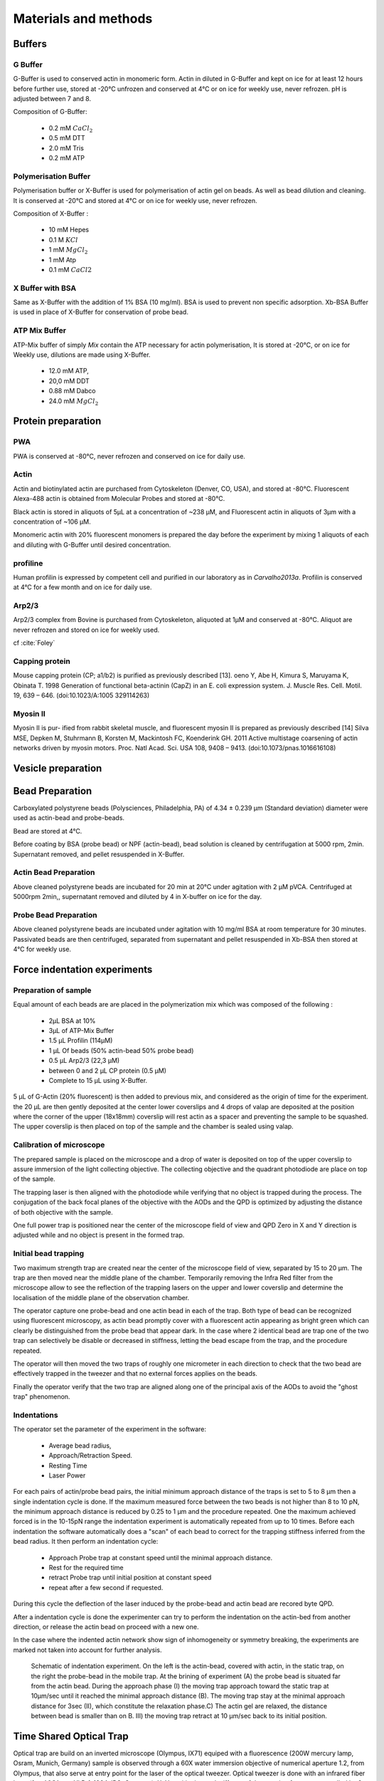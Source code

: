 .. part2

.. _m_et_m:

Materials and methods
#####################
.. 1

Buffers
*******
.. 2

G Buffer
========
.. 3

G-Buffer is used to conserved actin in monomeric form. Actin in diluted in
G-Buffer and kept on ice for at least 12 hours before further use, stored at
-20°C unfrozen and conserved at 4°C or on ice for weekly use, never refrozen.
pH is adjusted between 7 and 8.

Composition of G-Buffer:
     
    - 0.2 mM :math:`CaCl_2`
    - 0.5 mM DTT
    - 2.0 mM Tris
    - 0.2 mM ATP

Polymerisation Buffer
=====================
.. 3

Polymerisation buffer or X-Buffer is used for polymerisation of actin gel on
beads. As well as bead dilution and cleaning.  It is conserved at -20°C and
stored at 4°C or on ice for weekly use, never refrozen.

Composition of X-Buffer :

    - 10 mM Hepes
    - 0.1 M :math:`KCl`
    - 1 mM :math:`MgCl_2`
    - 1 mM Atp
    - 0.1 mM :math:`CaCl2`


X Buffer with BSA
=================
.. 3

Same as X-Buffer with the addition of 1% BSA (10 mg/ml). BSA is used to prevent
non specific adsorption. Xb-BSA Buffer is used  in place of X-Buffer for
conservation of probe bead.

.. _atp_mix_buffer:

ATP Mix Buffer
==============
.. 3

ATP-Mix buffer of simply `Mix` contain the ATP necessary for actin polymerisation,  It is stored at -20°C, or on ice for Weekly use, dilutions are made using X-Buffer.

    - 12.0 mM ATP,
    - 20,0 mM DDT
    - 0.88 mM Dabco
    - 24.0 mM :math:`MgCl_2` 

.. todo:
    Echange Actine ?


Protein preparation
*******************
.. 2

PWA
===

PWA is conserved at -80°C, never refrozen and conserved on ice for daily use.

Actin
=====
.. 3

Actin and biotinylated actin are purchased from Cytoskeleton (Denver, CO, USA), and stored at -80°C.
Fluorescent Alexa-488 actin is obtained from Molecular Probes and stored at -80°C. 

Black actin is stored in aliquots of 5µL at a concentration of ~238 µM, and
Fluorescent actin in aliquots of 3µm with a concentration of ~106 µM.

Monomeric actin with 20% fluorescent monomers is prepared the day before the
experiment by mixing 1 aliquots of each and diluting with G-Buffer until
desired concentration.


profiline
=========
.. 3

Human profilin is expressed by competent cell and purified in our laboratory as
in `Carvalho2013a`.  Profilin is conserved at 4°C for a few month and on ice
for daily use.
    

.. Wild-type human profilin in pMW expression vector is transformed into Rosetta
.. 2(DE3) pLysS and expressed in 2 l of LB plus antibiotics overnight at 308C with
.. 1 mM isopropyl thiogalac- topyranoside (IPTG). Cells are lysed and sonicated in
.. 50mM Tris-Cl pH 7.5, 50 mM sucrose, 10 mM EDTA, 5 mM DTT, 1 mM
.. phenylmethanesulfonylfluoride (PMSF), 2 M urea and complete EDTA-free protease
.. inhibitor cocktail (Roche), then centrifuged at 100 000g for 1 h. Supernatants
.. are collected and bound to DEAE- 52 cellulose beads for 1 h. Flow through
.. containing profilin is dia- lyzed against 20 mM Tris-Cl pH 8.0, 20 mM KCl, 1 mM
.. EDTA and centrifuged for 20 min at 100 000g. Supernatants are filtered through
.. a 0.2 mm filter and purified by size exclusion over a HiPrep 16/60 Sephacryl
.. S-200 HR column in the dialysis buffer. Profilin is collected and again
.. purified over the Superdex 75 column in the same buffer. Profilin is stored at
.. 4°C.

Arp2/3
======
.. 3

Arp2/3 complex  from Bovine is purchased from Cytoskeleton, aliquoted at 1µM
and conserved at -80°C.  Aliquot are never refrozen and stored on ice for
weekly used.


cf :cite:`Foley`

Capping protein
=================
.. 3

Mouse capping protein (CP; a1/b2) is purified as previously described [13]. 
oeno Y, Abe H, Kimura S, Maruyama K, Obinata T. 1998 Generation of functional beta-actinin (CapZ)
in an E. coli expression system. J. Muscle Res. Cell. Motil. 19, 639 – 646. (doi:10.1023/A:1005 329114263)

Myosin II
=========
.. 3

Myosin II is pur- ified from rabbit skeletal muscle, and fluorescent myosin II is prepared as previously described [14]
Silva MSE, Depken M, Stuhrmann B, Korsten M, Mackintosh FC, Koenderink GH. 2011 Active multistage coarsening of actin networks driven by myosin motors. Proc. Natl Acad. Sci. USA 108, 9408 – 9413. (doi:10.1073/pnas.1016616108)


Vesicle preparation
*******************
.. 2



.. _bead_preparation:

Bead Preparation
****************
.. 2

Carboxylated polystyrene beads (Polysciences, Philadelphia, PA) of 4.34 ± 0.239
μm (Standard deviation) diameter were used as actin-bead and probe-beads.

Bead are stored at 4°C.

Before coating by BSA (probe bead) or NPF (actin-bead), bead solution is
cleaned by centrifugation at 5000 rpm, 2min. Supernatant removed, and pellet
resuspended in X-Buffer.



Actin Bead Preparation 
=======================
.. 3

Above cleaned polystyrene beads are incubated for 20 min at 20°C under
agitation with 2 μM pVCA. Centrifuged at 5000rpm 2min,, supernatant removed and
diluted by 4 in X-buffer on ice for the day.


Probe Bead Preparation
======================
.. 3

Above cleaned polystyrene beads are incubated under agitation
with 10 mg/ml BSA at room temperature for 30 minutes. Passivated beads are then centrifuged, separated from supernatant and pellet resuspended in Xb-BSA then stored at 4°C for weekly use.


.. _force-indentation-experiments:

Force indentation experiments
*****************************
.. 2

Preparation of sample 
======================
.. 3


Equal amount of each beads are are placed in the polymerization mix which was
composed of the following : 

    - 2µL BSA at 10%
    - 3µL of ATP-Mix Buffer
    - 1.5 µL Profilin (114µM)
    - 1 µL Of beads (50% actin-bead 50% probe bead)
    - 0.5 µL Arp2/3 (22,3 µM)
    - between 0 and 2 µL CP protein (0.5 µM)
    - Complete to 15 µL using X-Buffer.
    
5 µL of G-Actin (20% fluorescent) is then added to previous mix, and considered
as the origin of time for the experiment. the 20 µL are then gently deposited
at the center lower coverslips and 4 drops of valap are deposited at the
position where the corner of the upper (18x18mm) coverslip will rest actin as a spacer
and preventing the sample to be squashed. The upper coverslip is then placed on
top of the sample and the chamber is sealed using valap.

.. _laser_calibration:

Calibration of microscope
=========================
.. 3

The prepared sample is placed on the microscope and a drop of water is
deposited on top of the upper coverslip to assure immersion of the light
collecting objective. The collecting objective and the quadrant photodiode are
place on top of the sample.

The trapping laser is then aligned with the photodiode while verifying that no
object is trapped during the process. The conjugation of the back focal planes
of the objective with the AODs and the QPD is optimized by adjusting the
distance of both objective with the sample. 

One full power trap is positioned near the center of the microscope field of
view and QPD Zero in X and Y direction is adjusted while and no object is
present in the formed trap.

Initial bead trapping
=====================
.. 3

Two maximum strength trap are created near the center of the microscope field
of view, separated by 15 to 20 µm. The trap are then moved near the middle
plane of the chamber. Temporarily removing the Infra Red filter from the
microscope allow to see the reflection of the trapping lasers on the upper and
lower coverslip and determine the localisation of the middle plane of the
observation chamber.

The operator capture one probe-bead and one actin bead in each of the trap.
Both type of bead can be recognized using fluorescent microscopy, as actin bead
promptly cover with a fluorescent actin appearing as bright green which  can
clearly be distinguished from the probe bead that appear dark. In the case
where 2 identical bead are trap one of the two trap can selectively be disable
or decreased in stiffness, letting the bead escape from  the trap, and the
procedure repeated.

The operator will then moved the two traps of roughly one micrometer in each
direction to check that the two bead are effectively trapped in the tweezer and
that no external forces applies on the beads. 

Finally the operator verify that the two trap are aligned along one of the
principal axis of the AODs to avoid the "ghost trap" phenomenon. 

Indentations
============
.. 3

The operator set the parameter of the experiment in the software: 

    - Average bead radius, 
    - Approach/Retraction Speed.
    - Resting Time
    - Laser Power

For each pairs of actin/probe bead pairs, the initial minimum approach distance
of the traps is set to 5 to 8 µm then a single indentation cycle is done. If
the maximum measured force between the two beads is not higher than 8 to 10 pN,
the minimum approach distance is reduced by 0.25 to 1 µm and the procedure
repeated. One the maximum achieved forced is in the 10-15pN range the
indentation experiment is automatically repeated from up to 10 times. Before
each indentation the software automatically does a "scan" of each bead to
correct for the trapping stiffness inferred from the bead radius. It then
perform an indentation cycle: 

    - Approach Probe trap at constant speed until the minimal approach distance.
    - Rest for the required time
    - retract Probe trap until initial position at constant speed
    - repeat after a few second if requested.

During this cycle the deflection of the laser induced by the probe-bead and
actin bead are recored byte QPD.

After a indentation cycle is done the experimenter can try to perform the
indentation on the actin-bed from another direction, or release the actin bead
on proceed with a new one.

In the case where the indented actin network show sign of inhomogeneity or
symmetry breaking, the experiments are marked not taken into account for
further analysis.

.. _bead-move:

.. figure:: /figs/beed_move.png
    :alt: indent experiment
    :width: 50%

    Schematic of indentation experiment. On the left is the actin-bead, covered
    with actin, in the static trap, on the right the probe-bead in the mobile
    trap. At the brining of experiment (A) the probe bead is situated far from
    the actin bead. During the approach phase (I) the moving trap approach
    toward the static trap at 10µm/sec until it reached the minimal approach
    distance (B). The moving trap stay at the minimal approach distance for
    3sec (II), which constitute the relaxation phase.C) The actin gel are
    relaxed, the distance between bead is smaller than on B. III) the moving
    trap retract at 10 µm/sec back to its initial position.




.. _time_shared_ot:

Time Shared Optical Trap
************************
.. 2


Optical  trap are build on an inverted microscope (Olympus, IX71) equiped with
a fluorescence (200W mercury lamp, Osram, Munich, Germany) sample is observed
through a 60X water immersion objective of numerical aperture 1.2, from Olympus, that also
serve at entry point for the laser of the optical tweezer.  Optical tweezer is
done with an infrared fiber laser (:math:`\lambda=1064nm`, YLP-1-1064, IPG,
Germany). X, Y positioning and stiffness of the trapping force are controlled
by 2 Accousto Optic Deflectors (AODs, AA-Optoelectronics, France) Conjugated
with the back focal plane of the objective by IR lenses telescope (Thorlabs).
Multiple traps can be achieved by switching the position of the laser between
multiple positions within an amount of time in the order of 5 µs, and resting
on each position 20+ µs. 

The phenomenon of ghost trap can be avoid by automatically aligning the trap on
one of the AOD axis or decreasing the laser power to zero during each
transition but doubling the required transition between position time. 

Refracted light by the trapped sample are collected by a 40X (N.A:0.9, Olympus)
water immersion objective and focused on a quadrant photodiode (QPD) conjugated
with the back focal plane of the light collection objective. Signal from the
QPD (:math:`\Delta X, \Delta Y` and :math:`\Sigma`) are sampled at 500kHz, by a Digital
To Analogic Aquisition card (NI PCIe-6363, National Instruments, Austin,
Texas), controlled using a custom Labview software (National Instruments)
coupled with Matlab (Mathworks, Natick, MA). Raw signal is reduced by binning
of 10 to mean and standard deviation for further processing.

The trap stiffness is inferred from bead radius, laser power, number of present
traps and control experiment data. In control experiment the trap stiffness is
calibrated using the power spectral density of trap beads, and was determined
to be as high as 34 pN/µm at full laser power (119mW) for a single trap.

Coarse positioning of the sample is done through a pair if micrometer precision
screw capable of translating the microscope stage in X and Y.  Finer
positioning in X,Y and Z direction are done with the help of 3D piezzo with an
accessible range of 80 µm in each direction and a sub-micrometer accuracy.  


Oocyte
******
.. 2

Oocyte obtention
================
.. 3

Get help from Maria

Oocytes were collected from XX week old mice (WT), fmn2-/- as previously described.....

.. _oocyte_preparation:

Oocyte preparation
==================
.. 3

Live oocytes were embedded in a collagen gel to reduce movement of the overall
cell during measurements.


Collagen gel was made by mixing the following component 

    - M2 medium (33.5μL)
    - 1X PBS (10 μL)
    - NaOH (1M, 0.9 μL)
    - collagen (3.6 mg/mL, 55.6 μL) 

Which gate a final concentration of collagen of 2 mg/ml in 100 μL, and pH was
checked to be around 7.4. 

20 µL of the collagen solution was deposited on a coverslip. Before full
polymerisation of the collagen,  and 3 to 8 oocyte where deposited inside the
droplet separated from each other by tens of micrometers. 

Droplet is then covered with another coverslip. Dow Corning vacuum grease is
used both as a spacer and seal to minimize evaporation. The sample is left to
polymerize in a humid environment at 37°C for 30 minutes.

Optical trap laser is then calibrated as in :ref:`laser_calibration`.


.. _passive_microrheology:

Passive Microrheology
*********************
.. 2

Passive microrheology was performed on vesicle  present prepared in oocyte. To
do so, vesicle present in :ref:`prepared oocyte <oocyte_preparation>` were
trapped using a :ref:`single optical trap <time_shared_ot>`.

After :ref:`Laser Calibration <laser_calibration>`, one of the oocyte is
brought into the field of view of the microscope and the oocyte is move until
nucleus is into view and in microscope focal plane. The optical tweezer is
positioned on a vesicle and set to a low power (1mW)  and is used only to
record the spontaneous motion of the endogenous vesicle for 10 seconds without
trapping them.  The recorded trajectory are hereafter restricted to a
displacement of 500nm to stay in the linear regime of the photodiode.

Bright field picture of the sample is automatically taken before and after each
passive microrheology measurement.

From the recorded displacement the power spectral density of the vesicle displacement is calculated.

After performing passive microrheology measurement, :ref:`active microrheology
measurement <active_microrheology>` are made on the same vesicle.


.. _active_microrheology:

Active Microrheology
********************
.. 2

Active microrheology was performed on vesicle present on prepared oocyte.
Active microrheology was done on the same vesicle than :ref:`passive rheology
measurement <passive_microrheology>`. 

Oocyte :ref:`previously prepared <oocyte_preparation>` are put inside
microscope field of view with the focal plane passing through the nucleus. A
vesicle is selected and the trapping later is positioned on it at maximum
trapping power (:math:`~120 mW`). A series of sinusoidal displacement (:math:`u`) of known
amplitude, frequency and direction are then applied to the trapping tweezer while the
force (:math:`F`) exerted on endogenous vesicle is recorded by the QPD. 

In our experiments, the applied displacement had an amplitude :math:`\pm 1 \mu
m`.  The frequencies of the applied displacement were selected to be
exponentially spaced from 1Hz, to 50kHz. Each sinusoidal displacement duration
was chosen to be at minimum 500ms or 8 periods. 

For each frequency the response function of the material can be computed by
dividing the displacement by the force at given frequency.






.. Indentation experiment
.. **********************
.. 2

.. To determine the mechanical properties of an actin gel growing on bead as used
.. in motility assay, I used an indentation assay close to what can be done using
.. Atomic Force Microscopy. In this part I will describe the different choice I
.. made for the experiments parameters and the reason behind them. 
.. 
.. The indentation assay consist in using a passivated bead as a probe.
.. Approaching this probe from the sample with known trajectory, and speed while
.. recording the force exerted on the sample allow to get the force displacement
.. graph which is characteristic from the material.


.. Description of protocol
.. ^^^^^^^^^^^^^^^^^^^^^^^

.. The indentation experiment is done as follow. 
.. In the actin polymerisation buffer, two population of beads are mixed: 
.. 
..     - Bead covered with an activator of nucleation of actin polymerisation (hereafter referred to as "actin-beads"
..     - Passivated bead (refer hereafter as probe bead)
.. 
.. Once mixed together in the polymerisation buffer the actin-bead grows an actin
.. network. Using actin monomers solution mixed with a small amount of fluorescent
.. actin make the actin network visible using epi-fluorescence. Thus the actin
.. bead can be differentiated from the probe bead from simple observation.  Using
.. bright field microscopy both kind of beads can bee seen whereas only actin bead
.. are visible when observing in the fluorescent wavelength of actin.

.. As described in section [...] the experimental setup used is equipped with time
.. shared optical trap thus allowing to get multiple optical trap at the same time
.. in the sample.  To perform the indentation experiment two traps need to be
.. placed in the sample in each of which one of the two kind of bead need to be
.. trapped.
.. 
.. To avoid initial interaction between the probe bead and the actin
.. bead before the beginning of the experiment the initial distance of the trap
.. should be placed sufficiently far away from each other, usually a distance of
.. roughly 20µm was used. Both trap were usually set to their maximum trap stiffness.
.. 
.. Once trap are in position one bead of each kind is trapped. And moved into the
.. experimental chamber to check that they are both freely floating in the medium
.. and to place them away of any other bead that could interfere with the
.. measurement during the experiments.
.. 
.. Then the probe bead will be approached at constant speed toward the actin-bead,
.. eventually indenting the actin network while the exerted forced recorded on the
.. actin bead increase.
.. 
.. The probe bead will then be stopped close to the actin bead for a few seconds
.. letting some time to the network to relax, and usually accompanied with a
.. decrease of force on the actin bead. 
.. 
.. The probe bead then retract to it's initial position at the same speed it was
.. approached.
.. 
.. The sequence can then be repeated a few time on the same bead couple.
.. 
.. 
.. It should be noted that this system have several particularly: The measurement
.. are effectuated on a dynamic system, while the actin network on the actin bead
.. is polymerising. It has been show previously that only  in the right conditions
.. of Arp2/3 and CP concentration :cite:`Kawska2012` a dense gel is formed around
.. the bead and is both able to generate and accumulate enough stress for a
.. certain time until symmetry is broken. As it is such condition that are mostly
.. relevant I choose to do experiment only near theses condition. 

.. .. todo::
..     - describe the biochemical condition here.
.. 
.. The symmetry breaking time of theses system also strongly depend on the
.. diameter of the diameter of the used polystyrene beads. In system with higher
.. curvature, the accumulation of stress is faster, leading to time before
.. symmetry breaking to quick to get mechanical measurement. A bead diameter of
.. ~4.5 µm diameter allow symmetry breaking to start occurring around 20 minutes
.. after triggering actin polymerisation, and allowing up to 40 minutes to perform
.. many indentation on the same sample. Moreover a smaller bead diameter in our
.. case practically suffers from the being too close to the diameter of the laser
.. waist we used, leading to a poor linear relation between the bead displacement
.. and the laser deflection. (cf chap1)
.. 
.. .. todo::
..     - argue against bigger beads.

.. Selection of diameter for probe bead.
.. ^^^^^^^^^^^^^^^^^^^^^^^^^^^^^^^^^^^^^
.. 
.. The selection of the bead diameter is a interesting parameter to vary in order
.. to test different models for the indented materials. Indeed, having a prob bead
.. much smaller (or bigger) than the actin bead could be used to test the same
.. model in a sphere-plan or plan-sphere approximation instead of a plan-plan or
.. sphere-sphere approximation. Practically the use of probe and actin-bead of
.. different size lead to impossibility of achieving high indentation force, and
.. the lost of one of the bead while performing the experiment.
.. 
.. To understand the reason, one need to get slightly back at the exact point
.. where the bead is trapped in the Gaussian beam. Besides being attracted near
.. the laser waist, the particle — here the bead — is affected by other forces
.. that will affect it exact position of equilibrium. In our case, the particle
.. is affected by its weight and by the radiation pressure exerted by the laser.
.. Both being different depending on the bead diameter, this will lead to bead of
.. each diameter lying at equilibrium on a slightly different focus plane in the
.. microscope chamber.
.. 
.. The non-alignment of the bead in the same plane lead to the force between the
.. two bead having a component along the direction of propagation of the light,
.. which is the direction in which the trap stiffness is the weaker. Hence the use
.. of bead of different size hinder the experiment by weakening the ability to
.. hold both bead in the trap during the indentation experiment. Measuring the
.. difference in distance in the Z direction (perpendicular to observation plane)
.. is also challenging, which is another factor which would prevent the correct
.. determination of the distance between bead center.
.. 
.. For those reason we decided to use identical beads for actin growth and as
.. probe bead. Only the surface treatment would differ to prevent actin
.. polymerisation and sticking on probe bead.

.. .. figure:: /figs/otm.png
..     :width: 70%
.. 
..     A bigger bead will be trapped higher in the optical tweezer. The forced
..     exerted between the two bead by the intermediate of the actin network
..     growing on the actin bead will be along the direction between the two
..     center. It decomposes along the observation plane (green arrows), direction
..     along which the trapping is strong, and along the orthogonal direction (red
..     arrow) along which the trapping is weak. Further approach of the two bead
..     would lead to one of the bead escaping the trap.


.. Positioning and first trapping of bead
.. ^^^^^^^^^^^^^^^^^^^^^^^^^^^^^^^^^^^^^^
.. 
.. Once mixed in the microscope chamber, one bead of each kind need to be trapped.
.. The solution chosen to be able to distinguish the probe bead from the actin
.. bead was to use fluorescently labeled actin (Alexa 488, green). A thin layer of
.. actin network forming quickly on the surface covered with an activator of actin
.. nucleation using epifluorescence the experimenter can quickly distinguish both
.. kind.  Bright field can be used when discriminating the beads is no longer
.. necessary.
.. 
.. It should be noted that long  exposition to fluorescence need to be avoided as
.. an over exposition of fluorescent actin to UV light seem to deteriorate the
.. network and can lead to earlier symmetry breaking, or degradation of the actin
.. network.
.. 
.. In our particular case, because of the use of one accousto optic deflector for
.. each of the direction, we decided to always perform the experiments with the
.. two trap aligned along the X axis to avoid the phenomenon of ghost trap due to
.. the slight delay in position switching between the two AODs. The alternative
.. would have lead to a decrease the apparent maximal trap stiffness achievable
.. for each of the tweezer.
.. 
.. We then dispose of two traps, that are aligned along the X axis, at initial
.. position they are separated from a sufficient distance for the probe bead to
.. already interact with the actin network polymerising on the actin bead. The
.. actin bead can be discriminated from the probe bead by using fluorescent and
.. lie in what will hereafter be the static trap wile the probe bead is stationed
.. in what will be referred to as the moving trap.
.. 
.. To check that the only force exerted on the trapped bead are from the tweezer
.. themselves, the chamber is before each experiment moved in the three direction,
.. and it should be checked that no important force are detected on each of the
.. bead. It should be noted that especially at low capping concentration where
.. long filament are supposed to escape from the actin-bead, the procedure lead to
.. bead moving with the microscope stage, hinting for an adhesion between the
.. actin been and the chamber. In such a case the rest of the experiment was not
.. performed and another couple of actin-bead/probe-bead was selected.

.. Approach at constant speed
.. ^^^^^^^^^^^^^^^^^^^^^^^^^^
.. 
.. We are now certain that we are in presence of a actin bead trapped in the
.. tweezer free from any other external forces, and a probe bead situated
.. relatively far (~15-20µm) from the actin bead. 
.. 
.. To probe the mechanical property we will now effectuate a indentation at
.. constant speed, followed by a resting phase and finally a retraction. A few
.. parameters can be varied fro theses 3 phases.
.. 
..     - initial distance between beads
..     - speed of the approach
..     - condition to stop the approach.
..     - Time for resting phase
..     - speed of retracting phase.
.. 
.. Additionally we can investigate which of the two trap should be set in motion
.. to perform the indentation protocol. We settled on having the probe bead in
.. motion for avoid potential variability in drag effect due the grown actin
.. network.
.. 
.. 
.. To select the range of parameter we will use we should take into account a few
.. considerations.
.. 
..     - The system is dynamic and polymerising, we should perform an indentation
..       experiment sufficiently fast for the properties of the system not to
..       change during the probing.
.. 
..     - Ideally we would like to repeat the indentation a few times without the
..       properties of the system to change to much, in order to get enough
..       statistic.
.. 
..     - The system is viscoelastic, the speed at which we indent will determine
..       Wether the dominant effect we see is due to the elastic behavior, or
..       viscous behavior.
.. 
.. In order to be able to repeat the approach-retraction cycle, it is important to
.. keep the bead in the trap. With the trap stiffness achievable by the optical
.. tweezer used, we found that force higher to 15-20 pN would lead to bead
.. escaping the trap.
.. 
.. One possibility to avoid loosing bead from the trap would be stop approaching
.. the bead using a force feedback and a threshold.  Unfortunately, the increase
.. of force is too quick for our system, and using force feedback revel to be an
.. unsuccessful methods.  We then decided to manually set the end of approach
.. condition at a fixed distance between bead center.
.. 
.. We choose to indent at a speed of 10 µm/s with a resting phase of 3s and a
.. retraction to initial position at the same speed than the approach. Knowing
.. that the initial distance between beads is between 15µm and 20µm, this lead to
.. a duration of one approach-resting-retraction of 6 to 10 seconds allowing a few
.. repetition of indent. 
.. 
.. As for the condition, it was chosen on a per-cycle basis at the liberty of the
.. experimenter, indeed as we will see in the result section, the growing on the
.. dense gel on the bead surface is dependant both on time and biochemical
.. condition. Practically, the minimal approach distance was set to 8-9 µm, an
.. approach cycle done, and then minimal approach distance decrease stepwise by
.. 0.5 micron until the peak force near 15 pN, then approach cycle were repeated
.. without decreasing the minimal approach distance. :num:`Fig #bead-move`.
.. 
.. 
.. 
.. 
.. From the position of the trap as a function of time, and the position on each
.. bead in their respective trap, we can deduce the position of the bead with
.. respect to each other. Knowing the that maximum force that will be exerted on
.. our sample is in the order of 10 to 15 pN, an that the stiffness of our traps
.. exceed the 100pN/µm, we can deduce that, bead center will not move from the
.. trap center from more than 100nm, otherwise they will escape the trap and the 
.. full indentation cycle will not finish.
.. 
.. The initial distance between bead center is of 20µm, and experimentally
.. distance between bead surface always stayed more than 10 times this
.. displacement. On first order we can then consider that the distance between
.. bead center is the distance between the trap. In the rest of the manuscript,
.. unless specified otherwise, we use the two interchangeably, nonetheless the
.. displacement of the bead in their respective trap was taken into account in the data analysis.
.. 
.. Measurement of force on Sample
.. ^^^^^^^^^^^^^^^^^^^^^^^^^^^^^^
.. 
.. We have seen in previous section that the distance between bead was controlled. To get the force-distance graph, we still need to record the force exerted between the two beads. 
.. 
.. For this finality, a QPD is placed on the back focal plane of the light
.. collecting objective. The displacement of the light collected on this QPD is
.. proportional to the displacement of the trapped sample. Thus by knowing the
.. trap stiffness, and calibrating the photodiode one can measure the force
.. exerted the sample. The photodiode being sufficiently fast, using time-shared
.. optical trap, one could even measure the forced exerted on the sample in each
.. of the traps, as long as the timescale at which the photodiode respond is
.. faster than the characteristic at which the time-shared trap are switching.
.. 
.. This allowed us to record the forced exerted both on the actin bead in the
.. static trap, and on the probe bead on the mobile trap. As the two beads, except
.. their interaction between each other are floating free in the medium, both
.. force measurement should give the same values. 
.. 
.. Though, due to non uniformity of efficiency of AOD on the sample and delicate
.. optical conjugation of the QPD with the back focal plane of the objective, the
.. force measurement on a mobile trap is highly biased by the movement of the trap
.. and lead to unreliable signal. Hence the force between exerted thought the
.. network between the two beads was always measured by the recording on the actin
.. bead which trap stays static.



.. .. fitting
.. 3D fitting
.. **********
.. 
.. In the third system I studied, liposomes doublets, determining the  geometrical
.. parameter necessary to get information on the biological was extremely
.. experimenter dependant when analysing the data.  
.. 
.. As the doublets we study are free floating in solution, and we observe their
.. evolution thought time, their rotation in space made their study particularly
.. challenging.  Indeed that traditional microscopy only give access to specific
.. image on a particular plane.  Thus we decided to use confocal microscopy to
.. reconstitute the doublets in 3D. Even though tradition contact angle
.. measurement technique as used in :cite:`Maitre2012b` require image that contain
.. equatorial plan of both liposomes.
.. 
.. As liposomes have a spherical shape, and that by using fluorescent component we
.. can label part of the system,  we decided to develop our own numerical method
.. to reconstitute the geometrical parameters.
.. 
.. 
.. .. figure:: /figs/doublets-parameters.png
..     :alt: doublets parameters
.. 
..     Liposomes doublets parameters in (one of) the equatorial planes.  Each of
..     The two liposomes `A` and `B` are separated by the interface `i` also
..     spherical.  The center of each of the three different spherical membrane
..     portion are noted :math:`C_x`.  On the upper left part of the schema are
..     represented the tangent to the three membranes at the contact point. We use
..     :math:`\theta` as the contact angle that can be subdivided into
..     :math:`\theta_1` and :math:`\theta_2`  angle between the tangent at one
..     liposomes and the tangent at the interface. The position of the Two
..     doublets center in X,Y,Z as well as the two liposomes radius represent the
..     height parameters we are interested in.
.. 
.. We should note that the system get one supplementary degree of freedom or
.. parameter characterising its internal geometry which is the radius of the inner
.. interface. We do not discuss adding this fit parameter to the model.
.. 
.. Finding a single liposome
.. ^^^^^^^^^^^^^^^^^^^^^^^^^
.. 
.. To understand how the fitting of doublets works we will focus on doing the same
.. process on a single liposomes in a 2D plane with three parameter : position in
.. the center in X and Y,as well as radius. The principle can be extended to
.. adjust for extra dimensions (Z, time, wavelenght) and parameter (thickness of
.. cortex, asymmetry). 
.. 
.. Experimentally liposomes are observed using fluorescently labeled component, in
.. particular we used a GFP labeled actin and streptavidine that will be imaged
.. using a inverted microscope. In the observation plane, the liposomes formed
.. using fluorescently labeled streptavidine will form a bright ring of given
.. thickness.  When imaging the actin shell — assuming the actin shell is of
.. homogeneous thickness around the liposomes — will also manifest as a fluorescent ring.
.. 
..     In the case where the membrane is marked, the radius of liposome will be
..     the median radius of the ring. 
.. 
..     In the case of actin shell, when the thickness of the actin shell is bigger
..     compared the resolution limit of our method, then the liposome radius
..     should be taken as the inner radius of the ring
.. 
.. 
.. .. figure:: /figs/modl-2d-doublet.png
..     :alt: liposome Model
.. 
..     Left : A simulation of liposome fluorescent of an uniform shell or
..     membrane. 
..     Middle: Same Image Adding gaussian noise to simulate a plane from
..     a confocal Z-stack. 
..     Right: Fluorescently labelled Liposome in fluorescent External Buffer 
..     and non fluorescent medium.
.. 
.. 
.. 
.. .. figure:: /figs/corrfun-noise-.png
..     :alt: liposome Model
.. 
.. 
.. 
.. 
.. 
.. 
.. 
.. 
.. 
.. 
.. 
.. 
.. 
.. 
.. 
.. 
